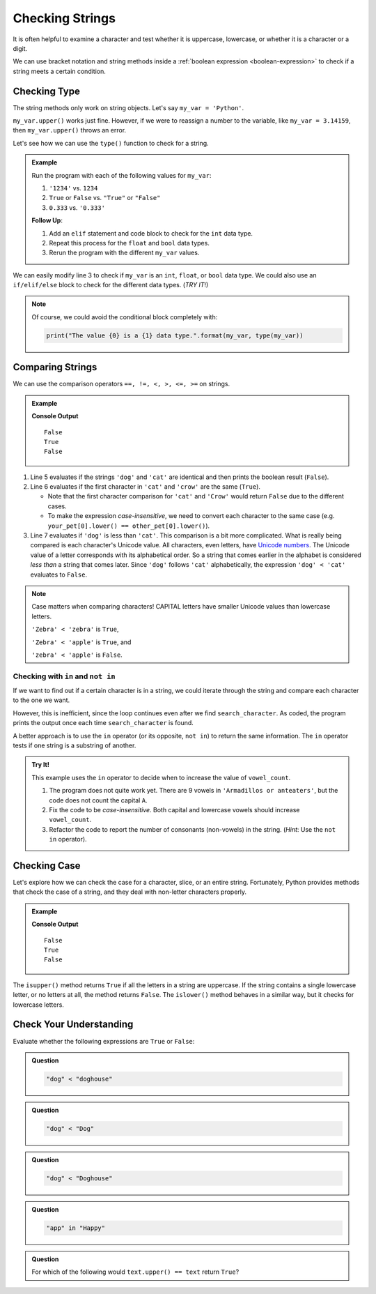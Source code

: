 Checking Strings
================

It is often helpful to examine a character and test whether it is uppercase,
lowercase, or whether it is a character or a digit.

We can use bracket notation and string methods inside a
:ref:`boolean expression <boolean-expression>` to check if a string meets a
certain condition.

Checking Type
-------------

The string methods only work on string objects. Let's say ``my_var = 'Python'``.

``my_var.upper()`` works just fine. However, if we were to reassign a number
to the variable, like ``my_var = 3.14159``, then ``my_var.upper()`` throws an
error.

Let's see how we can use the ``type()`` function to check for a string.

.. admonition:: Example

   .. raw:: html

      <iframe height="500px" width="100%" src="https://repl.it/@launchcode/LCHS-String-Conditionals-Practice?lite=true" scrolling="no" frameborder="yes" allowtransparency="true" allowfullscreen="true"></iframe>

   Run the program with each of the following values for ``my_var``:

   #. ``'1234'`` vs. ``1234``
   #. ``True`` or ``False`` vs. ``"True"`` or ``"False"``
   #. ``0.333`` vs. ``'0.333'``

   **Follow Up**:

   #. Add an ``elif`` statement and code block to check for the ``int`` data
      type.
   #. Repeat this process for the ``float`` and ``bool`` data types.
   #. Rerun the program with the different ``my_var`` values.
      
We can easily modify line 3 to check if ``my_var`` is an ``int``, ``float``,
or ``bool`` data type. We could also use an ``if/elif/else`` block to check for
the different data types.  (*TRY IT*!)

.. admonition:: Note

   Of course, we could avoid the conditional block completely with:

   .. sourcecode:: Python

      print("The value {0} is a {1} data type.".format(my_var, type(my_var))

Comparing Strings
-----------------

We can use the comparison operators ``==, !=, <, >, <=, >=`` on strings.

.. admonition:: Example

   .. sourcecode:: Python
      :linenos:

      my_pet = 'dog'
      your_pet = 'cat'
      other_pet = 'crow'

      print(my_pet == your_pet)
      print(your_pet[0] == other_pet[0])
      print(my_pet < your_pet)
   
   **Console Output**

   ::

      False
      True
      False

#. Line 5 evaluates if the strings ``'dog'`` and ``'cat'`` are identical and
   then prints the boolean result (``False``).
#. Line 6 evaluates if the first character in ``'cat'`` and ``'crow'`` are the
   same (``True``).

   - Note that the first character comparison for ``'cat'`` and ``'Crow'``
     would return ``False`` due to the different cases.
   - To make the expression *case-insensitive*, we need to convert each
     character to the same case (e.g.
     ``your_pet[0].lower() == other_pet[0].lower()``).

#. Line 7 evaluates if ``'dog'`` is less than ``'cat'``. This comparison is a bit more complicated.
   What is really being compared is each character's Unicode value. All characters, even letters,
   have `Unicode numbers <https://unicode-table.com/en/>`__. The Unicode value of a letter corresponds with its alphabetical order. 
   So a string that comes earlier in the alphabet is considered *less than* a string that comes
   later. Since ``'dog'`` follows ``'cat'`` alphabetically, the expression
   ``'dog' < 'cat'`` evaluates to ``False``.
   
.. admonition:: Note

   Case matters when comparing characters! CAPITAL letters have smaller Unicode values
   than lowercase letters.

   ``'Zebra' < 'zebra'`` is ``True``,

   ``'Zebra' < 'apple'`` is ``True``,  and 

   ``'zebra' < 'apple'`` is ``False``.

Checking with ``in`` and ``not in``
^^^^^^^^^^^^^^^^^^^^^^^^^^^^^^^^^^^

If we want to find out if a certain character is in a string, we could iterate
through the string and compare each character to the one we want.

.. sourcecode:: Python
   :linenos:

   title = 'The Hunger Games'
   search_character = 'e'

   for char in title:
      if char == search_character:
         print("'{0}' is in '{1}'.".format(search_character, title))

However, this is inefficient, since the loop continues even after we find
``search_character``. As coded, the program prints the output once each time
``search_character`` is found.

A better approach is to use the ``in`` operator (or its opposite, ``not in``)
to return the same information. The ``in`` operator tests if one string is a
substring of another.

.. sourcecode:: Python
   :linenos:

   title = 'The Hunger Games'
   search_character = 'e'

   if search_character in title:
      print("'{0}' is in '{1}'.".format(search_character, title))

.. admonition:: Try It!

   This example uses the ``in`` operator to decide when to increase the value
   of ``vowel_count``.

   .. raw:: html

      <iframe height="600px" width="100%" src="https://repl.it/@launchcode/LCHS-Conting-Vowels-Example?lite=true" scrolling="no" frameborder="yes" allowtransparency="true" allowfullscreen="true"></iframe>

   #. The program does not quite work yet. There are 9 vowels in
      ``'Armadillos or anteaters'``, but the code does not count the capital
      ``A``.
   #. Fix the code to be *case-insensitive*. Both capital and lowercase vowels
      should increase ``vowel_count``.
   #. Refactor the code to report the number of consonants (non-vowels) in the
      string. (*Hint*: Use the ``not in`` operator).

Checking Case
-------------

Let's explore how we can check the case for a character, slice, or an entire
string. Fortunately, Python provides methods that check the case of a string, and they
deal with non-letter characters properly.

.. admonition:: Example

   .. sourcecode:: Python
      :linenos:

      character = 'a'
      word = "yep!"
      non_letters = '$10.75'

      print(character.isupper())
      print(word.islower())
      print(non_letters.isupper())
   
   **Console Output**

   ::

      False
      True
      False

The ``isupper()`` method returns ``True`` if all the letters in a string are
uppercase. If the string contains a single lowercase letter, or no letters at
all, the method returns ``False``. The ``islower()`` method behaves in a
similar way, but it checks for lowercase letters.

Check Your Understanding
------------------------

Evaluate whether the following expressions are ``True`` or ``False``:

.. admonition:: Question

   .. sourcecode:: Python

      "dog" < "doghouse"

   .. raw:: html
   
      <ol type="a">
         <li><input type="radio" name="Q1" autocomplete="off" onclick="evaluateMC(name, true)"> <span style="color:#419f6a; font-weight: bold">True</span></li>
         <li><input type="radio" name="Q1" autocomplete="off" onclick="evaluateMC(name, false)"> <span style="color:#419f6a; font-weight: bold">False</span></li>
      </ol>
      <p id="Q1"></p>

.. Answer = True

.. admonition:: Question

   .. sourcecode:: Python

      "dog" < "Dog"

   .. raw:: html
   
      <ol type="a">
         <li><input type="radio" name="Q2" autocomplete="off" onclick="evaluateMC(name, false)"> <span style="color:#419f6a; font-weight: bold">True</span></li>
         <li><input type="radio" name="Q2" autocomplete="off" onclick="evaluateMC(name, true)"> <span style="color:#419f6a; font-weight: bold">False</span></li>
      </ol>
      <p id="Q2"></p>

.. Answer = False

.. admonition:: Question

   .. sourcecode:: Python

      "dog" < "Doghouse"
   
   .. raw:: html
   
      <ol type="a">
         <li><input type="radio" name="Q3" autocomplete="off" onclick="evaluateMC(name, false)"> <span style="color:#419f6a; font-weight: bold">True</span></li>
         <li><input type="radio" name="Q3" autocomplete="off" onclick="evaluateMC(name, true)"> <span style="color:#419f6a; font-weight: bold">False</span></li>
      </ol>
      <p id="Q3"></p>

.. Answer = False

.. admonition:: Question

   .. sourcecode:: Python

      "app" in "Happy"

   .. raw:: html
   
      <ol type="a">
         <li><input type="radio" name="Q4" autocomplete="off" onclick="evaluateMC(name, true)"> <span style="color:#419f6a; font-weight: bold">True</span></li>
         <li><input type="radio" name="Q4" autocomplete="off" onclick="evaluateMC(name, false)"> <span style="color:#419f6a; font-weight: bold">False</span></li>
      </ol>
      <p id="Q4"></p>

.. Answer = True 

.. admonition:: Question

   For which of the following would ``text.upper() == text`` return
   ``True``?

   .. raw:: html
   
      <ol type="a">
         <li><input type="radio" name="Q5" autocomplete="off" onclick="evaluateMC(name, false)"> <span style="color:#419f6a; font-weight: bold">text = 'Stop Yelling!'</span></li>
         <li><input type="radio" name="Q5" autocomplete="off" onclick="evaluateMC(name, true)"> <span style="color:#419f6a; font-weight: bold">text = 'STOP YELLING!'</span></li>
         <li><input type="radio" name="Q5" autocomplete="off" onclick="evaluateMC(name, false)"> <span style="color:#419f6a; font-weight: bold">text = 'stop yelling!'</span></li>
         <li><input type="radio" name="Q5" autocomplete="off" onclick="evaluateMC(name, false)"> <span style="color:#419f6a; font-weight: bold">text = 'STOP YELLINg!'</span></li>
         <li><input type="radio" name="Q5" autocomplete="off" onclick="evaluateMC(name, false)"> All return <span style="color:#419f6a; font-weight: bold">True</span></li>
         <li><input type="radio" name="Q5" autocomplete="off" onclick="evaluateMC(name, false)"> None return <span style="color:#419f6a; font-weight: bold">True</span></li>
      </ol>
      <p id="Q5"></p>

.. Answer = b

.. raw:: html

   <script type="text/JavaScript">
      function evaluateMC(id, correct) {
         if (correct) {
            document.getElementById(id).innerHTML = 'Yep!';
            document.getElementById(id).style.color = 'blue';
         } else {
            document.getElementById(id).innerHTML = 'Nope!';
            document.getElementById(id).style.color = 'red';
         }
      }
   </script>
